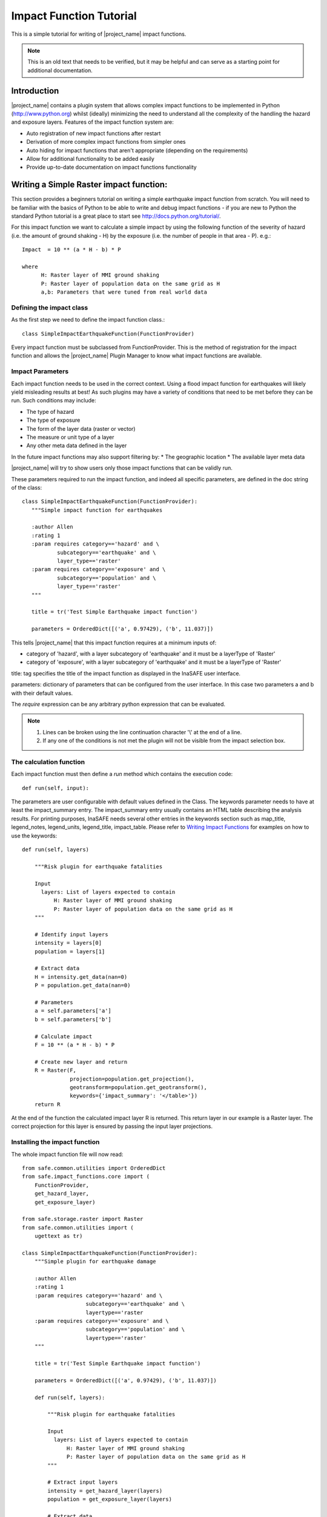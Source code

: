 .. _impact_function_tutorial:

Impact Function Tutorial
========================

This is a simple tutorial for writing of |project_name| impact functions.

.. note:: This is an old text that needs to be verified, but it may be helpful
   and can serve as a starting point for additional documentation.

Introduction
------------

|project_name| contains a plugin system that allows complex impact functions
to be implemented in Python (http://www.python.org) whilst (ideally)
minimizing the need to understand all the complexity of the handling the
hazard and exposure layers. Features of the impact function system are:

* Auto registration of new impact functions after restart
* Derivation of more complex impact functions from simpler ones
* Auto hiding for impact functions that aren't appropriate (depending on the
  requirements)
* Allow for additional functionality to be added easily
* Provide up-to-date documentation on impact functions functionality

Writing a Simple Raster impact function:
----------------------------------------

This section provides a beginners tutorial on writing a simple earthquake
impact function from scratch. You will need to be familiar with the basics of
Python to be able to write and debug impact functions - if you are new to
Python the standard Python tutorial is a great place to start
see http://docs.python.org/tutorial/.

For this impact function we want to calculate a simple impact by using the
following function of the severity of hazard (i.e. the amount of ground shaking
- H) by the exposure (i.e. the number of people in that area - P). e.g.::

    Impact  = 10 ** (a * H - b) * P

    where
          H: Raster layer of MMI ground shaking
          P: Raster layer of population data on the same grid as H
          a,b: Parameters that were tuned from real world data

Defining the impact class
.........................

As the first step we need to define the impact function class.::

    class SimpleImpactEarthquakeFunction(FunctionProvider)

Every impact function must be subclassed from FunctionProvider. This is the
method of registration for the impact function and allows the |project_name|
Plugin Manager to know what impact functions are available.

Impact Parameters
.................

Each impact function needs to be used in the correct context. Using a flood
impact function for earthquakes will likely yield misleading results at best!
As such plugins may have a variety of conditions that need to be met before
they can be run. Such conditions may include:

* The type of hazard
* The type of exposure
* The form of the layer data (raster or vector)
* The measure or unit type of a layer
* Any other meta data defined in the layer

In the future impact functions may also support filtering by:
* The geographic location
* The available layer meta data

|project_name| will try to show users only those impact functions that can be
validly run.

These parameters required to run the impact function, and indeed all specific
parameters, are defined in the doc string of the class::

     class SimpleImpactEarthquakeFunction(FunctionProvider):
        """Simple impact function for earthquakes

        :author Allen
        :rating 1
        :param requires category=='hazard' and \
                subcategory=='earthquake' and \
                layer_type=='raster'
        :param requires category=='exposure' and \
                subcategory=='population' and \
                layer_type=='raster'
        """

	title = tr('Test Simple Earthquake impact function')

	parameters = OrderedDict([('a', 0.97429), ('b', 11.037)])


This tells |project_name| that this impact function requires at a minimum
inputs of:

* category of 'hazard', with a layer subcategory of 'earthquake' and it must
  be a layerType of 'Raster'
* category of 'exposure', with a layer subcategory of 'earthquake' and it must
  be a layerType of 'Raster'

title: tag specifies the title of the impact function as displayed in the InaSAFE user interface.

parameters: dictionary of parameters that can be configured from the user interface.  In this case two parameters a and b with their default values. 


The `require` expression can be any arbitrary python expression that can be
evaluated.

.. note::
    1. Lines can be broken using the line continuation character '\\' at the
       end of a line.
    2. If any one of the conditions is not met the plugin will not be visible
       from the impact selection box.

The calculation function
........................

Each impact function must then define a `run` method which contains the
execution code::

    def run(self, input):

The parameters are user configurable with default values defined in the Class. The keywords parameter needs to have at least the impact_summary entry. The impact_summary entry usually contains an HTML table describing the analysis results. For printing purposes, InaSAFE needs several other entries in the keywords section such as map_title, legend_notes, legend_units, legend_title, impact_table. Please refer to `Writing Impact Functions <http://inasafe.org/en/developer-docs/writing_impact_functions.html>`_ for examples on how to use the keywords:: 

    def run(self, layers)

        """Risk plugin for earthquake fatalities

        Input
          layers: List of layers expected to contain
              H: Raster layer of MMI ground shaking
              P: Raster layer of population data on the same grid as H
        """

        # Identify input layers
        intensity = layers[0]
        population = layers[1]

        # Extract data
        H = intensity.get_data(nan=0)
        P = population.get_data(nan=0)

	# Parameters
	a = self.parameters['a']
        b = self.parameters['b']

        # Calculate impact
        F = 10 ** (a * H - b) * P

        # Create new layer and return
        R = Raster(F,
                   projection=population.get_projection(),
                   geotransform=population.get_geotransform(),
                   keywords={'impact_summary': '</table>'})
        return R



At the end of the function the calculated impact layer R is returned. This
return layer in our example is a Raster layer. The correct projection for this
layer is ensured by passing the input layer projections.


Installing the impact function
..............................

The whole impact function file will now read::

    
    from safe.common.utilities import OrderedDict
    from safe.impact_functions.core import (
        FunctionProvider,
        get_hazard_layer,
        get_exposure_layer)

    from safe.storage.raster import Raster
    from safe.common.utilities import (
        ugettext as tr)

    class SimpleImpactEarthquakeFunction(FunctionProvider):
        """Simple plugin for earthquake damage

        :author Allen
        :rating 1
        :param requires category=='hazard' and \
                        subcategory=='earthquake' and \
                        layertype=='raster
        :param requires category=='exposure' and \
                        subcategory=='population' and \
                        layertype=='raster'
        """

        title = tr('Test Simple Earthquake impact function')

        parameters = OrderedDict([('a', 0.97429), ('b', 11.037)])

        def run(self, layers):

            """Risk plugin for earthquake fatalities

            Input
              layers: List of layers expected to contain
                  H: Raster layer of MMI ground shaking
                  P: Raster layer of population data on the same grid as H
            """

            # Extract input layers
            intensity = get_hazard_layer(layers)
            population = get_exposure_layer(layers)

            # Extract data
            H = intensity.get_data(nan=0)
            P = population.get_data(nan=0, scaling=True)

            a = self.parameters['a']
            b = self.parameters['b']

            # Calculate impact
            F = 10 ** (a * H - b) * P

            # Create new layer and return
            R = Raster(F,
                       projection=population.get_projection(),
                       geotransform=population.get_geotransform(),
                       keywords={'impact_summary': ''</table>'})

            return R

    

Save this as SimpleImpactEarthquakeFunction.py into into the following
directory::

    [root |project_name| dir]/safe/impact_functions/earthquake

Then start QGis and activate |project_name|.

Testing the plugin
..................

Load the following data

* Earthquake ground shaking
* Glp10ag (Population for Indonesia)
* You can also use the qgis project indonesia_earthquake_scenarios inside the insasfe data directory
  
Using the indonesia_earthquake_scenarios

* Select an earth quake layer and the population data
* Your new function should be available for execution.
